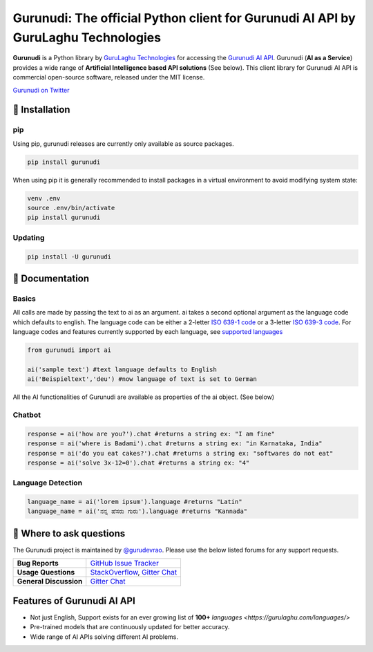 Gurunudi: The official Python client for Gurunudi AI API by GuruLaghu Technologies
**********************************************************************************

**Gurunudi** is a Python library by `GuruLaghu Technologies <https://gurulaghu.com/>`_ for accessing the `Gurunudi AI API <https://www.gurunudi.com/>`_.
Gurunudi (**AI as a Service**) provides a wide range of **Artificial Intelligence based API solutions** (See below). This client library for Gurunudi AI API is commercial open-source software, released under the MIT license.

.. image:: https://badges.gitter.im/gurulaghu/gurunudi.svg
    :target: https://gitter.im/gurulaghu/gurunudi
    :alt: Gurunudi on Gitter 
`Gurunudi on Twitter <https://twitter.com/gurulaghu>`_


📖 Installation
================

===================  ===
**Operating system** macOS / OS X, Linux, Windows
**Python version**   3.4+ (not tested in earlier versions)
**Package managers** `pip`_ (source packages only)
===================  ===

.. _pip: https://pypi.python.org/pypi/gurunudi

pip
---

Using pip, gurunudi releases are currently only available as source packages.

.. code:: bash

    pip install gurunudi

When using pip it is generally recommended to install packages in a virtual environment to avoid modifying system state:

.. code:: bash

    venv .env
    source .env/bin/activate
    pip install gurunudi

Updating
--------

.. code:: bash

    pip install -U gurunudi

📖 Documentation
================

Basics
-----

All calls are made by passing the text to ai as an argument. ai takes a second optional argument as the language code which defaults to english. The language code can be either a 2-letter `ISO 639-1 code <https://en.wikipedia.org/wiki/List_of_ISO_639-1_codes>`_ or a 3-letter `ISO 639-3 code <https://en.wikipedia.org/wiki/List_of_ISO_639-3_codes>`_. For language codes and features currently supported by each language, see `supported languages <https://gurulaghu.com/languages/>`_

.. code:: python

    from gurunudi import ai

    ai('sample text') #text language defaults to English
    ai('Beispieltext','deu') #now language of text is set to German

All the AI functionalities of Gurunudi are available as properties of the ai object. (See below)

Chatbot
-------

.. code:: python

    response = ai('how are you?').chat #returns a string ex: "I am fine"
    response = ai('where is Badami').chat #returns a string ex: "in Karnataka, India"
    response = ai('do you eat cakes?').chat #returns a string ex: "softwares do not eat"
    response = ai('solve 3x-12=0').chat #returns a string ex: "4"

Language Detection
------------------

.. code:: python

    language_name = ai('lorem ipsum').language #returns "Latin"
    language_name = ai('ನನ್ನ ಹೆಸರು ಗುರು').language #returns "Kannada"

💬 Where to ask questions
==========================

The Gurunudi project is maintained by `@gurudevrao <https://github.com/gurudevrao>`_. Please use the below listed forums for any support requests.

====================== ===
**Bug Reports**        `GitHub Issue Tracker`_
**Usage Questions**    `StackOverflow`_, `Gitter Chat`_
**General Discussion** `Gitter Chat`_
====================== ===

.. _GitHub Issue Tracker: https://github.com/gurulaghu/gurunudi/issues
.. _StackOverflow: http://stackoverflow.com/questions/tagged/gurunudi
.. _Gitter Chat: https://gitter.im/gurulaghu/gurunudi

Features of Gurunudi AI API
===========================

* Not just English, Support exists for an ever growing list of **100+** `languages <https://gurulaghu.com/languages/>`
* Pre-trained models that are continuously updated for better accuracy.
* Wide range of AI APIs solving different AI problems.
